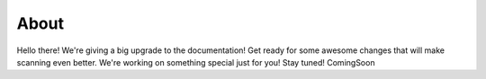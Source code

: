 About
=====

Hello there!
We're giving a big upgrade to the documentation! Get ready for some awesome changes that will make scanning even better. We're working on something special just for you! Stay tuned! ComingSoon